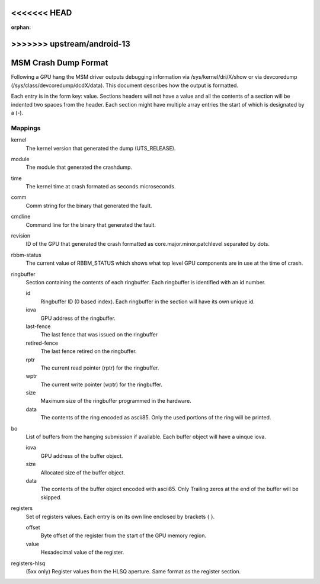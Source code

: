 <<<<<<< HEAD
=======
:orphan:

>>>>>>> upstream/android-13
=====================
MSM Crash Dump Format
=====================

Following a GPU hang the MSM driver outputs debugging information via
/sys/kernel/dri/X/show or via devcoredump (/sys/class/devcoredump/dcdX/data).
This document describes how the output is formatted.

Each entry is in the form key: value. Sections headers will not have a value
and all the contents of a section will be indented two spaces from the header.
Each section might have multiple array entries the start of which is designated
by a (-).

Mappings
--------

kernel
	The kernel version that generated the dump (UTS_RELEASE).

module
	The module that generated the crashdump.

time
	The kernel time at crash formated as seconds.microseconds.

comm
	Comm string for the binary that generated the fault.

cmdline
	Command line for the binary that generated the fault.

revision
	ID of the GPU that generated the crash formatted as
	core.major.minor.patchlevel separated by dots.

rbbm-status
	The current value of RBBM_STATUS which shows what top level GPU
	components are in use at the time of crash.

ringbuffer
	Section containing the contents of each ringbuffer. Each ringbuffer is
	identified with an id number.

	id
		Ringbuffer ID (0 based index).  Each ringbuffer in the section
		will have its own unique id.
	iova
		GPU address of the ringbuffer.

	last-fence
		The last fence that was issued on the ringbuffer

	retired-fence
		The last fence retired on the ringbuffer.

	rptr
		The current read pointer (rptr) for the ringbuffer.

	wptr
		The current write pointer (wptr) for the ringbuffer.

	size
		Maximum size of the ringbuffer programmed in the hardware.

	data
		The contents of the ring encoded as ascii85.  Only the used
		portions of the ring will be printed.

bo
	List of buffers from the hanging submission if available.
	Each buffer object will have a uinque iova.

	iova
		GPU address of the buffer object.

	size
		Allocated size of the buffer object.

	data
		The contents of the buffer object encoded with ascii85.  Only
		Trailing zeros at the end of the buffer will be skipped.

registers
	Set of registers values. Each entry is on its own line enclosed
	by brackets { }.

	offset
		Byte offset of the register from the start of the
		GPU memory region.

	value
		Hexadecimal value of the register.

registers-hlsq
		(5xx only) Register values from the HLSQ aperture.
		Same format as the register section.
